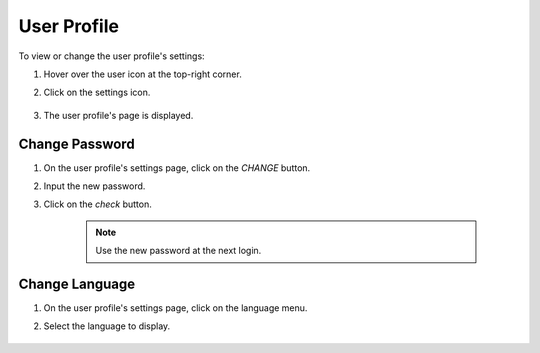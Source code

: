 ############
User Profile
############

To view or change the user profile's settings:

#) Hover over the user icon at the top-right corner.
#) Click on the settings icon.

    .. image:: /_static/imgs/user/user_profile/enter_user_profile_settings.png
        :width: 600

#) The user profile's page is displayed.

    .. image:: /_static/imgs/user/user_profile/view_user_profile_settings.png
        :width: 600

Change Password
===============

#) On the user profile's settings page, click on the *CHANGE* button.
#) Input the new password.
#) Click on the *check* button.

    .. image:: /_static/imgs/user/user_profile/set_password.png
        :width: 600

    .. note:: 
        Use the new password at the next login.

Change Language
===============

#) On the user profile's settings page, click on the language menu.
#) Select the language to display.

    .. image:: /_static/imgs/user/user_profile/set_language.png
        :width: 600
